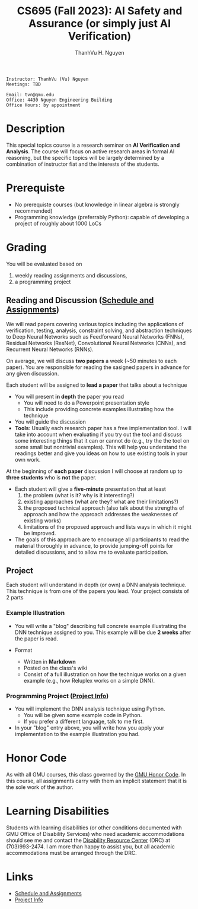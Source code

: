 #+TITLE:     CS695 (Fall 2023): AI Safety and Assurance (or simply just AI Verification)
#+AUTHOR:    ThanhVu H. Nguyen

#+OPTIONS: num:nil 
#+OPTIONS: html-postamble:nil
#+OPTIONS: toc:nil num:nil ^:nil
#+HTML_HEAD: <link rel="stylesheet" type="text/css" href="https://dynaroars.github.io/files/org.css"/>


#+BEGIN_SRC
    Instructor: ThanhVu (Vu) Nguyen
    Meetings: TBD

    Email: tvn@gmu.edu
    Office: 4430 Nguyen Engineering Building
    Office Hours: by appointment
#+END_SRC

* Description
This special topics course is a research seminar on **AI Verification and Analysis**.
The course will focus on active research areas in formal AI reasoning,
but the specific topics will be largely determined by a
combination of instructor fiat and the interests of the students.

* Prerequiste
- No prerequiste courses (but knowledge in linear algebra is strongly recommended)
- Programming knowledge (preferrably Python): capable of developing a project of roughly about 1000 LoCs

  
* Grading
You will be evaluated based on
1. weekly reading assignments and discussions,
2. a programming project

** Reading and Discussion ([[file:assignments.org][Schedule and Assignments]])

We will read papers covering various topics including the applications
of verification, testing, analysis, constraint solving, and abstraction
techniques to Deep Neural Networks such as Feedforward Neural Networks
(FNNs), Residual Networks (ResNet), Convolutional Neural Networks
(CNNs), and Recurrent Neural Networks (RNNs).

On average, we will discuss **two  papers** a week (~50 minutes to each paper). 
You are responsible for reading the sasigned papers in advance for any given discussion.

Each student will be assigned to **lead a paper** that talks about a technique
-  You will present **in depth** the paper you read
   - You will need to do a Powerpoint presentation style
   - This include providing concrete examples illustrating how the technique 
-   You will guide the discussion
-   **Tools**: Usually each research paper has a free implementation
    tool. I will take into account when evaluating if you try out the
    tool and discuss some interesting things that it can or cannot do
    (e.g., try the the tool on some small but nontrivial examples). This
    will help you understand the readings better and give you ideas on
    how to use existing tools in your own work.

At the beginning of **each paper** discussion I will choose at random up to
**three students** who is *not* the paper.
-   Each student will give a **five-minute** presentation that at least
    1. the problem (what is it? why is it interesting?)
    1. existing approaches (what are they? what are their limitations?)
    1. the proposed technical approach (also talk about the strengths of approach and how the approach addresses the weaknesses of  existing works)
    1. limitations of the proposed approach and lists ways in which it might be improved.
  
- The goals of this approach are to encourage all participants to read the material thoroughly in advance, to provide jumping-off points for detailed discussions, and to allow me to evaluate participation.


** Project

Each student will understand in depth (or own) a DNN analysis technique.  This technique is from one of the papers you lead.  Your project consists of 2 parts

*** Example Illustration
-   You will write a "blog" describing full concrete example illustrating the DNN technique assigned to you. This example will be due **2 weeks** after the paper is read.

- Format
  - Written in *Markdown*
  - Posted on the class's wiki
  - Consist of a full illustration on how the technique works on a given example (e.g., how Reluplex works on a simple DNN).


***  Programming Project ([[file:project.org][Project Info]])
- You will implement the DNN analysis technique using Python.
  - You will be given some example code in Python.
  - If you prefer a different language, talk to me first.
- In your "blog" entry above, you will write  how you apply your implementation to the example illustration you had.



* Honor Code

   As with all GMU courses, this class governed by the [[http://oai.gmu.edu/the-mason-honor-code/][GMU Honor Code]]. In this course, all assignments carry with them an implicit statement that it is the sole work of the author.

* Learning Disabilities

   Students with learning disabilities (or other conditions documented with GMU Office of Disability Services) who need academic accommodations should see me and contact the [[http://ods.gmu.edu/][Disability Resource Center]] (DRC) at (703)993-2474. I am more than happy to assist you, but all academic accommodations must be arranged through the DRC.


* Links
- [[file:assignments.org][Schedule and Assignments]]
- [[file:project.org][Project Info]]

   
